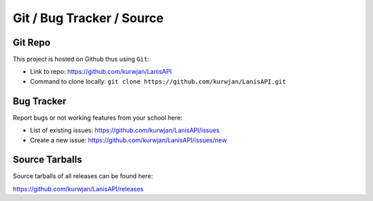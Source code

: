 .. title:: Repository

.. _repo:

Git / Bug Tracker / Source
==========================

Git Repo
--------

This project is hosted on Github thus using ``Git``:

* Link to repo: https://github.com/kurwjan/LanisAPI
* Command to clone locally: ``git clone https://github.com/kurwjan/LanisAPI.git``

Bug Tracker
-----------

Report bugs or not working features from your school here:

* List of existing issues: https://github.com/kurwjan/LanisAPI/issues
* Create a new issue: https://github.com/kurwjan/LanisAPI/issues/new

Source Tarballs
---------------

Source tarballs of all releases can be found here:

https://github.com/kurwjan/LanisAPI/releases